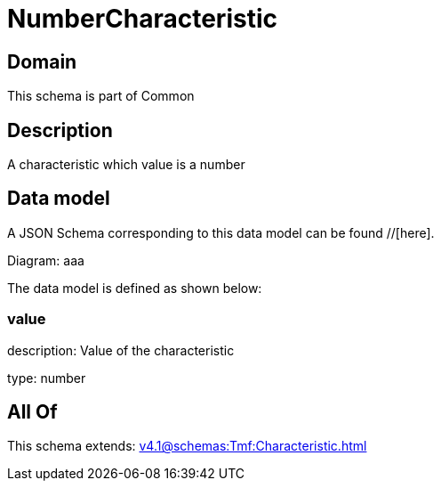 = NumberCharacteristic

[#domain]
== Domain

This schema is part of Common

[#description]
== Description
A characteristic which value is a number


[#data_model]
== Data model

A JSON Schema corresponding to this data model can be found //[here].

Diagram:
aaa

The data model is defined as shown below:


=== value
description: Value of the characteristic

type: number


[#all_of]
== All Of

This schema extends: xref:v4.1@schemas:Tmf:Characteristic.adoc[]
